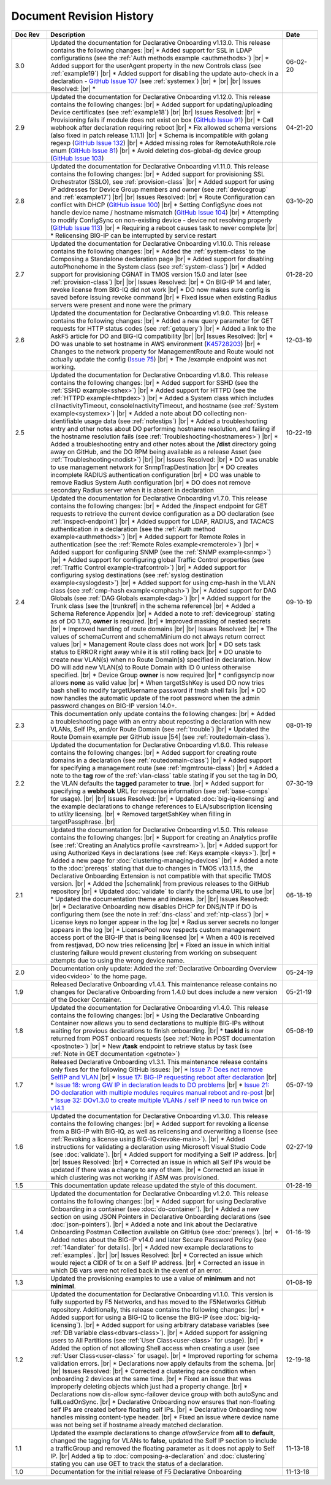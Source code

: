 .. _revision-history:

Document Revision History
=========================

.. list-table::
      :widths: 15 100 15
      :header-rows: 1

      * - Doc Rev
        - Description
        - Date
             
      * - 3.0
        - Updated the documentation for Declarative Onboarding v1.13.0.  This release contains the following changes: |br| * Added support for SSL in LDAP configurations (see the :ref:`Auth methods example <authmethods>`) |br| * Added support for the userAgent property in the new Controls class (see :ref:`example19`) |br| * Added support for disabling the update auto-check in a declaration - `GitHub Issue 107 <https://github.com/F5Networks/f5-declarative-onboarding/issues/107>`_ (see :ref:`systemex`) |br| *    |br| |br| Issues Resolved: |br| * 
        - 06-02-20

      * - 2.9
        - Updated the documentation for Declarative Onboarding v1.12.0.  This release contains the following changes: |br| * Added support for updating/uploading Device certificates (see :ref:`example18`)  |br| |br| Issues Resolved: |br| * Provisioning fails if module does not exist on box (`GitHub Issue 91 <https://github.com/F5Networks/f5-declarative-onboarding/issues/91>`_) |br| * Call webhook after declaration requiring reboot |br| * Fix allowed schema versions (also fixed in patch release 1.11.1) |br| * Schema is incompatible with golang regexp (`GitHub Issue 132 <https://github.com/F5Networks/f5-declarative-onboarding/issues/132>`_) |br| * Added missing roles for RemoteAuthRole.role enum (`GitHub Issue 81 <https://github.com/F5Networks/f5-declarative-onboarding/issues/81>`_) |br| * Avoid deleting dos-global-dg device group (`GitHub Issue 103 <https://github.com/F5Networks/f5-declarative-onboarding/issues/103>`_) 
        - 04-21-20

      * - 2.8
        - Updated the documentation for Declarative Onboarding v1.11.0.  This release contains the following changes: |br| * Added support for provisioning SSL Orchestrator (SSLO), see :ref:`provision-class`  |br| * Added support for using IP addresses for Device Group members and owner (see :ref:`devicegroup` and :ref:`example17`) |br| |br| Issues Resolved: |br| * Route Configuration can conflict with DHCP (`GitHub issue 100 <https://github.com/F5Networks/f5-declarative-onboarding/issues/100>`_) |br| * Setting ConfigSync does not handle device name / hostname mismatch (`GitHub Issue 104 <https://github.com/F5Networks/f5-declarative-onboarding/issues/104>`_) |br| * Attempting to modify ConfigSync on non-existing device - device not resolving properly (`GitHub Issue 113 <https://github.com/F5Networks/f5-declarative-onboarding/issues/113>`_) |br| * Requiring a reboot causes task to never complete |br| * Relicensing BIG-IP can be interrupted by service restart
        - 03-10-20

      * - 2.7
        - Updated the documentation for Declarative Onboarding v1.10.0.  This release contains the following changes: |br| * Added the :ref:`system-class` to the Composing a Standalone declaration page |br| * Added support for disabling autoPhonehome in the System class (see :ref:`system-class`)  |br| * Added support for provisioning CGNAT in TMOS version 15.0 and later (see :ref:`provision-class`)  |br| |br| Issues Resolved: |br| * On BIG-IP 14 and later, revoke license from BIG-IQ did not work |br| *  DO now makes sure config is saved before issuing revoke command |br| * Fixed issue when existing Radius servers were present and none were the primary
        - 01-28-20
      
      * - 2.6
        - Updated the documentation for Declarative Onboarding v1.9.0.  This release contains the following changes: |br| * Added a new query parameter for GET requests for HTTP status codes (see :ref:`getquery`)  |br| * Added a link to the AskF5 article for DO and BIG-IQ compatibility |br| |br| Issues Resolved: |br| * DO was unable to set hostname in AWS environment (`K45728203 <https://support.f5.com/csp/article/K45728203>`_) |br| * Changes to the network property for ManagementRoute and Route would not actually update the config (`Issue 75 <https://github.com/F5Networks/f5-declarative-onboarding/issues/75>`_) |br| * The /example endpoint was not working.
        - 12-03-19

      * - 2.5
        - Updated the documentation for Declarative Onboarding v1.8.0.  This release contains the following changes: |br| * Added support for SSHD (see the :ref:`SSHD example<sshex>`) |br| * Added support for HTTPD (see the :ref:`HTTPD example<httpdex>`) |br| * Added a System class which includes cliInactivityTimeout, consoleInactivityTimeout, and hostname (see :ref:`System example<systemex>`) |br| * Added a note about DO collecting non-identifiable usage data (see :ref:`notestips`) |br| * Added a troubleshooting entry and other notes about DO performing hostname resolution, and failing if the hostname resolution fails (see :ref:`Troubleshooting<hostnameres>`) |br| * Added a troubleshooting entry and other notes about the **/dist** directory going away on GitHub, and the DO RPM being available as a release Asset (see :ref:`Troubleshooting<nodist>`) |br| |br| Issues Resolved: |br| * DO was unable to use management network for SnmpTrapDestination |br| * DO creates incomplete RADIUS authentication configuration |br| * DO was unable to remove Radius System Auth configuration |br| * DO does not remove secondary Radius server when it is absent in declaration
        - 10-22-19

      * - 2.4
        - Updated the documentation for Declarative Onboarding v1.7.0. This release contains the following changes: |br| * Added the /inspect endpoint for GET requests to retrieve the current device configuration as a DO declaration (see :ref:`inspect-endpoint`) |br| * Added support for LDAP, RADIUS, and TACACS authentication in a declaration (see the :ref:`Auth method example<authmethods>`) |br| * Added support for Remote Roles in authentication (see the :ref:`Remote Roles example<remoterole>`) |br| * Added support for configuring SNMP (see the :ref:`SNMP example<snmp>`) |br| * Added support for configuring global Traffic Control properties (see :ref:`Traffic Control example<trafcontrol>`) |br| * Added support for configuring syslog destinations (see :ref:`syslog destination example<syslogdest>`) |br| * Added support for using cmp-hash in the VLAN class (see :ref:`cmp-hash example<cmphash>`) |br| * Added support for DAG Globals (see :ref:`DAG Globals example<dag>`) |br| * Added support for the Trunk class (see the |trunkref| in the schema reference) |br| * Added a Schema Reference Appendix  |br| * Added a note to :ref:`devicegroup` stating as of DO 1.7.0, **owner** is required. |br| * Improved masking of nested secrets |br| * Improved handling of route domains |br| |br| Issues Resolved: |br| * The values of schemaCurrent and schemaMinium do not always return correct values |br| * Management Route class does not work |br| * DO sets task status to ERROR right away while it is still rolling back |br| * DO unable to create new VLAN(s) when no Route Domain(s) specified in declaration. Now DO will add new VLAN(s) to Route Domain with ID 0 unless otherwise specified. |br| * Device Group **owner** is now required |br| * configsyncIp now allows **none** as valid value |br| * When targetSshKey is used DO now tries bash shell to modify targetUsername password if tmsh shell fails |br| * DO now handles the automatic update of the root password when the admin password changes on BIG-IP version 14.0+. 
        - 09-10-19

      * - 2.3
        - This documentation only update contains the following changes: |br| * Added a troubleshooting page with an entry about reposting a declaration with new VLANs, Self IPs, and/or Route Domain (see :ref:`trouble`) |br| * Updated the Route Domain example per GitHub issue |54| (see :ref:`routedomain-class`).
        - 08-01-19
      
      * - 2.2
        - Updated the documentation for Declarative Onboarding v1.6.0. This release contains the following changes: |br| * Added support for creating route domains in a declaration (see :ref:`routedomain-class`) |br| * Added support for specifying a management route (see :ref:`mgmtroute-class`) |br| * Added a note to the **tag** row of the :ref:`vlan-class` table stating if you set the tag in DO, the VLAN defaults the **tagged** parameter to **true**. |br| * Added support for specifying a **webhook** URL for response information (see :ref:`base-comps` for usage). |br| |br| Issues Resolved: |br| * Updated :doc:`big-iq-licensing` and the example declarations to change references to ELA/subscription licensing to *utility* licensing. |br| *  Removed targetSshKey when filling in targetPassphrase. |br| 
        - 07-30-19

      * - 2.1
        - Updated the documentation for Declarative Onboarding v1.5.0. This release contains the following changes: |br| * Support for creating an Analytics profile (see :ref:`Creating an Analytics profile <avrstream>`). |br| * Added support for using Authorized Keys in declarations (see :ref:`Keys example <keys>`). |br| * Added a new page for :doc:`clustering-managing-devices` |br| * Added a note to the :doc:`prereqs` stating that due to changes in TMOS v13.1.1.5, the Declarative Onboarding Extension is not compatible with that specific TMOS version. |br| * Added the |schemalink| from previous releases to the GitHub repository |br| * Updated :doc:`validate` to clarify the schema URL to use |br| * Updated the documentation theme and indexes. |br| |br| Issues Resolved: |br| * Declarative Onboarding now disables DHCP for DNS/NTP if DO is configuring them (see the note in :ref:`dns-class` and :ref:`ntp-class`) |br| * License keys no longer appear in the log |br| * Radius server secrets no longer appears in the log |br| * LicensePool now respects custom management access port of the BIG-IP that is being licensed |br| * When a 400 is received from restjavad, DO now tries relicensing |br| * Fixed an issue in which initial clustering failure would prevent clustering from working on subsequent attempts due to using the wrong device name.
        - 06-18-19
      
      * - 2.0
        - Documentation only update: Added the :ref:`Declarative Onboarding Overview video<video>` to the home page.  
        - 05-24-19

      * - 1.9
        - Released Declarative Onboarding v1.4.1. This maintenance release contains no changes for Declarative Onboarding from 1.4.0 but does include a new version of the Docker Container.  
        - 05-21-19
      
      * - 1.8
        - Updated the documentation for Declarative Onboarding v1.4.0. This release contains the following changes: |br| * Using the Declarative Onboarding Container now allows you to send declarations to multiple BIG-IPs without waiting for previous declarations to finish onboarding. |br| * **taskId** is now returned from POST onboard requests (see :ref:`Note in POST documentation <postnote>`) |br| * New **/task** endpoint to retrieve status by task (see :ref:`Note in GET documentation <getnote>`) 
        - 05-08-19
      
      * - 1.7
        - Released Declarative Onboarding v1.3.1. This maintenance release contains only fixes for the following GitHub issues: |br| * `Issue 7: Does not remove SelfIP and VLAN <https://github.com/F5Networks/f5-declarative-onboarding/issues/7>`_ |br| * `Issue 17: BIG-IP requesting reboot after declaration <https://github.com/F5Networks/f5-declarative-onboarding/issues/17>`_ |br| * `Issue 18: wrong GW IP in declaration leads to DO problems <https://github.com/F5Networks/f5-declarative-onboarding/issues/18>`_ |br| * `Issue 21: DO declaration with multiple modules requires manual reboot and re-post <https://github.com/F5Networks/f5-declarative-onboarding/issues/21>`_ |br| * `Issue 32: DOv1.3.0 to create multiple VLANs / self IP need to run twice on v14.1 <https://github.com/F5Networks/f5-declarative-onboarding/issues/32>`_
        - 05-07-19
      
      * - 1.6
        - Updated the documentation for Declarative Onboarding v1.3.0. This release contains the following changes: |br| * Added support for revoking a license from a BIG-IP with BIG-IQ, as well as relicensing and overwriting a license (see :ref:`Revoking a license using BIG-IQ<revoke-main>`). |br| * Added instructions for validating a declaration using Microsoft Visual Studio Code (see :doc:`validate`). |br| * Added support for modifying a Self IP address.  |br| |br| Issues Resolved: |br| * Corrected an issue in which all Self IPs would be updated if there was a change to any of them. |br| * Corrected an issue in which clustering was not working if ASM was provisioned.
        - 02-27-19
      
      * - 1.5
        - This documentation update release updated the style of this document.
        - 01-28-19
      
      * - 1.4
        - Updated the documentation for Declarative Onboarding v1.2.0. This release contains the following changes: |br| * Added support for using Declarative Onboarding in a container (see :doc:`do-container`). |br| * Added a new section on using JSON Pointers in Declarative Onboarding declarations (see :doc:`json-pointers`). |br| * Added a note and link about the Declarative Onboarding Postman Collection available on GitHub (see :doc:`prereqs`). |br| * Added notes about the BIG-IP v14.0 and later Secure Password Policy (see :ref:`14andlater` for details). |br| * Added new example declarations to :ref:`examples`. |br| |br| Issues Resolved: |br| * Corrected an issue which would reject a CIDR of 1x on a Self IP address. |br| * Corrected an issue in which DB vars were not rolled back in the event of an error.
        - 01-16-19
      
      * - 1.3
        - Updated the provisioning examples to use a value of **minimum** and not **minimal**.
        - 01-08-19
      
      * - 1.2
        - Updated the documentation for Declarative Onboarding v1.1.0. This version is fully supported by F5 Networks, and has moved to the F5Networks GitHub repository.  Additionally, this release contains the following changes: |br| * Added support for using a BIG-IQ to license the BIG-IP (see :doc:`big-iq-licensing`). |br| * Added support for using arbitrary database variables (see :ref:`DB variable class<dbvars-class>`). |br| * Added support for assigning users to All Partitions (see :ref:`User Class<user-class>` for usage). |br| * Added the option of not allowing Shell access when creating a user (see :ref:`User Class<user-class>` for usage).  |br| * Improved reporting for schema validation errors. |br| * Declarations now apply defaults from the schema. |br| |br| Issues Resolved: |br| * Corrected a clustering race condition when onboarding 2 devices at the same time. |br| * Fixed an issue that was improperly deleting objects which just had a property change. |br| * Declarations now dis-allow sync-failover device group with both autoSync and fullLoadOnSync. |br| * Declarative Onboarding now ensures that non-floating self IPs are created before floating self IPs. |br| * Declarative Onboarding now handles missing content-type header. |br| * Fixed an issue where device name was not being set if hostname already matched declaration.

        - 12-19-18
      
      * - 1.1
        - Updated the example declarations to change *allowService* from **all** to **default**, changed the tagging for VLANs to **false**, updated the Self IP section to include a trafficGroup and removed the floating parameter as it does not apply to Self IP. |br| Added a tip to :doc:`composing-a-declaration` and :doc:`clustering` stating you can use GET to track the status of a declaration.
        - 11-13-18
      
      * - 1.0
        - Documentation for the initial release of F5 Declarative Onboarding
        - 11-13-18



.. |br| raw:: html
 
   <br />

.. |schemalink| raw:: html

   <a href="https://github.com/F5Networks/f5-declarative-onboarding/tree/master/schema" target="_blank">schema files</a>

.. |54| raw:: html

   <a href="<a href="https://github.com/F5Networks/f5-declarative-onboarding/issues/54" target="_blank">#54</a>

.. |trunkref| raw:: html
  
   <a href="https://clouddocs.f5.com/products/extensions/f5-declarative-onboarding/latest/schema-reference.html#trunk" target="_blank">Trunk Class</a>



 
